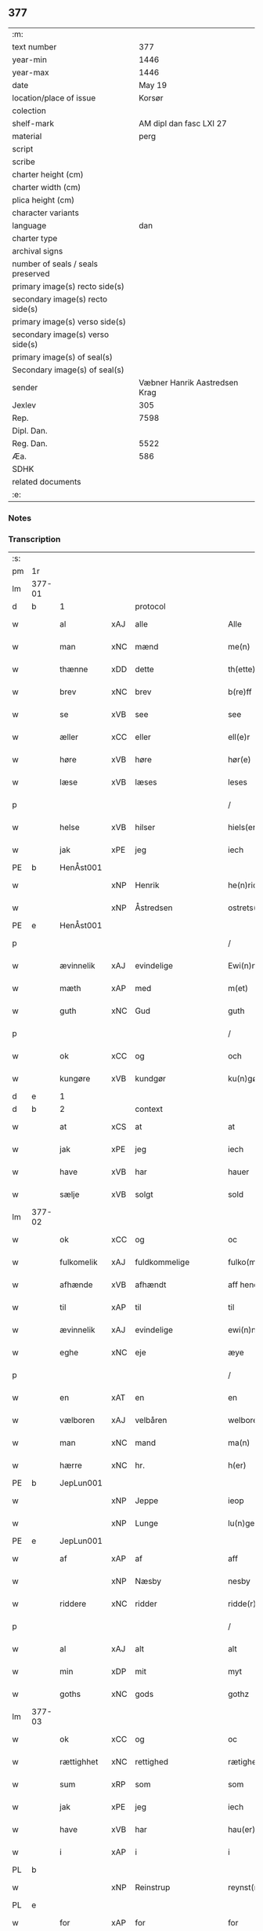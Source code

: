 ** 377

| :m:                               |                               |
| text number                       |                           377 |
| year-min                          |                          1446 |
| year-max                          |                          1446 |
| date                              |                        May 19 |
| location/place of issue           |                        Korsør |
| colection                         |                               |
| shelf-mark                        |       AM dipl dan fasc LXI 27 |
| material                          |                          perg |
| script                            |                               |
| scribe                            |                               |
| charter height (cm)               |                               |
| charter width (cm)                |                               |
| plica height (cm)                 |                               |
| character variants                |                               |
| language                          |                           dan |
| charter type                      |                               |
| archival signs                    |                               |
| number of seals / seals preserved |                               |
| primary image(s) recto side(s)    |                               |
| secondary image(s) recto side(s)  |                               |
| primary image(s) verso side(s)    |                               |
| secondary image(s) verso side(s)  |                               |
| primary image(s) of seal(s)       |                               |
| Secondary image(s) of seal(s)     |                               |
| sender                            | Væbner Hanrik Aastredsen Krag |
| Jexlev                            |                           305 |
| Rep.                              |                          7598 |
| Dipl. Dan.                        |                               |
| Reg. Dan.                         |                          5522 |
| Æa.                               |                           586 |
| SDHK                              |                               |
| related documents                 |                               |
| :e:                               |                               |

*** Notes


*** Transcription
| :s: |        |             |     |               |        |                 |              |   |   |   |               |     |   |   |    |                 |
| pm  | 1r     |             |     |               |        |                 |              |   |   |   |               |     |   |   |    |                 |
| lm  | 377-01 |             |     |               |        |                 |              |   |   |   |               |     |   |   |    |                 |
| d   | b      | 1           |     | protocol      |        |                 |              |   |   |   |               |     |   |   |    |                 |
| w   |        | al          | xAJ | alle          |        | Alle            | Alle         |   |   |   |               | dan |   |   |    |          377-01 |
| w   |        | man         | xNC | mænd          |        | me(n)           | me̅           |   |   |   |               | dan |   |   |    |          377-01 |
| w   |        | thænne      | xDD | dette         |        | th(ette)        | thꝫͤ          |   |   |   |               | dan |   |   |    |          377-01 |
| w   |        | brev        | xNC | brev          |        | b(re)ff         | bff         |   |   |   |               | dan |   |   |    |          377-01 |
| w   |        | se          | xVB | see            |        | see             | ſee          |   |   |   |               | dan |   |   |    |          377-01 |
| w   |        | æller       | xCC | eller         |        | ell(e)r         | el̅lꝛ         |   |   |   |               | dan |   |   |    |          377-01 |
| w   |        | høre        | xVB | høre          |        | hør(e)          | hør         |   |   |   |               | dan |   |   |    |          377-01 |
| w   |        | læse        | xVB | læses         |        | leses           | leſe        |   |   |   |               | dan |   |   |    |          377-01 |
| p   |        |             |     |               |        | /               | /            |   |   |   |               | dan |   |   |    |          377-01 |
| w   |        | helse       | xVB | hilser        |        | hiels(er)       | hıel        |   |   |   |               | dan |   |   |    |          377-01 |
| w   |        | jak         | xPE | jeg           |        | iech            | ıech         |   |   |   |               | dan |   |   |    |          377-01 |
| PE  | b      | HenÅst001   |     |               |        |                 |              |   |   |   |               |     |   |   |    |                 |
| w   |        |             | xNP | Henrik        |        | he(n)ric        | he̅rıc        |   |   |   |               | dan |   |   |    |          377-01 |
| w   |        |             | xNP | Åstredsen     |        | ostrets(øn)     | oſtret      |   |   |   |               | dan |   |   |    |          377-01 |
| PE  | e      | HenÅst001   |     |               |        |                 |              |   |   |   |               |     |   |   |    |                 |
| p   |        |             |     |               |        | /               | /            |   |   |   |               | dan |   |   |    |          377-01 |
| w   |        | ævinnelik   | xAJ | evindelige    |        | Ewi(n)nelighe   | Ewı̅nelıghe   |   |   |   |               | dan |   |   |    |          377-01 |
| w   |        | mæth        | xAP | med           |        | m(et)           | mꝫ           |   |   |   |               | dan |   |   |    |          377-01 |
| w   |        | guth        | xNC | Gud           |        | guth            | guth         |   |   |   |               | dan |   |   |    |          377-01 |
| p   |        |             |     |               |        | /               | /            |   |   |   |               | dan |   |   |    |          377-01 |
| w   |        | ok          | xCC | og            |        | och             | och          |   |   |   |               | dan |   |   |    |          377-01 |
| w   |        | kungøre     | xVB | kundgør       |        | ku(n)gør        | ku̅gøꝛ        |   |   |   |               | dan |   |   |    |          377-01 |
| d   | e      | 1           |     |               |        |                 |              |   |   |   |               |     |   |   |    |                 |
| d   | b      | 2           |     | context       |        |                 |              |   |   |   |               |     |   |   |    |                 |
| w   |        | at          | xCS | at            |        | at              | at           |   |   |   |               | dan |   |   |    |          377-01 |
| w   |        | jak         | xPE | jeg           |        | iech            | ıech         |   |   |   |               | dan |   |   |    |          377-01 |
| w   |        | have        | xVB | har           |        | hauer           | haueꝛ        |   |   |   |               | dan |   |   |    |          377-01 |
| w   |        | sælje       | xVB | solgt         |        | sold            | ſold         |   |   |   |               | dan |   |   |    |          377-01 |
| lm  | 377-02 |             |     |               |        |                 |              |   |   |   |               |     |   |   |    |                 |
| w   |        | ok          | xCC | og            |        | oc              | oc           |   |   |   |               | dan |   |   |    |          377-02 |
| w   |        | fulkomelik  | xAJ | fuldkommelige |        | fulko(m)melighe | fulko̅melıghe |   |   |   |               | dan |   |   |    |          377-02 |
| w   |        | afhænde     | xVB | afhændt       |        | aff hend        | aff hend     |   |   |   |               | dan |   |   |    |          377-02 |
| w   |        | til         | xAP | til           |        | til             | til          |   |   |   |               | dan |   |   |    |          377-02 |
| w   |        | ævinnelik   | xAJ | evindelige    |        | ewi(n)nelighe   | ewi̅nelıghe   |   |   |   |               | dan |   |   |    |          377-02 |
| w   |        | eghe        | xNC | eje           |        | æye             | æye          |   |   |   |               | dan |   |   |    |          377-02 |
| p   |        |             |     |               |        | /               | /            |   |   |   |               | dan |   |   |    |          377-02 |
| w   |        | en          | xAT | en            |        | en              | e           |   |   |   |               | dan |   |   |    |          377-02 |
| w   |        | vælboren    | xAJ | velbåren      |        | welboren        | welbore     |   |   |   |               | dan |   |   |    |          377-02 |
| w   |        | man         | xNC | mand          |        | ma(n)           | ma̅           |   |   |   |               | dan |   |   |    |          377-02 |
| w   |        | hærre       | xNC | hr.            |        | h(er)           | h̅            |   |   |   |               | dan |   |   |    |          377-02 |
| PE  | b      | JepLun001   |     |               |        |                 |              |   |   |   |               |     |   |   |    |                 |
| w   |        |             | xNP | Jeppe         |        | ieop            | ıeop         |   |   |   |               | dan |   |   |    |          377-02 |
| w   |        |             | xNP | Lunge         |        | lu(n)ge         | lu̅ge         |   |   |   |               | dan |   |   |    |          377-02 |
| PE  | e      | JepLun001   |     |               |        |                 |              |   |   |   |               |     |   |   |    |                 |
| w   |        | af          | xAP | af            |        | aff             | aff          |   |   |   |               | dan |   |   |    |          377-02 |
| w   |        |             | xNP | Næsby         |        | nesby           | neſby        |   |   |   |               | dan |   |   |    |          377-02 |
| w   |        | riddere     | xNC | ridder        |        | ridde(r)        | rídde       |   |   |   |               | dan |   |   |    |          377-02 |
| p   |        |             |     |               |        | /               | /            |   |   |   |               | dan |   |   |    |          377-02 |
| w   |        | al          | xAJ | alt           |        | alt             | alt          |   |   |   |               | dan |   |   |    |          377-02 |
| w   |        | min         | xDP | mit           |        | myt             | myt          |   |   |   |               | dan |   |   |    |          377-02 |
| w   |        | goths       | xNC | gods          |        | gothz           | gothz        |   |   |   |               | dan |   |   |    |          377-02 |
| lm  | 377-03 |             |     |               |        |                 |              |   |   |   |               |     |   |   |    |                 |
| w   |        | ok          | xCC | og            |        | oc              | oc           |   |   |   |               | dan |   |   |    |          377-03 |
| w   |        | rættighhet  | xNC | rettighed     |        | rætighet        | rætıghet     |   |   |   |               | dan |   |   |    |          377-03 |
| w   |        | sum         | xRP | som           |        | som             | ſo          |   |   |   |               | dan |   |   |    |          377-03 |
| w   |        | jak         | xPE | jeg           |        | iech            | ıech         |   |   |   |               | dan |   |   |    |          377-03 |
| w   |        | have        | xVB | har           |        | hau(er)         | hau         |   |   |   |               | dan |   |   |    |          377-03 |
| w   |        | i           | xAP | i             |        | i               | ı            |   |   |   |               | dan |   |   |    |          377-03 |
| PL  | b      |             |     |               |        |                 |              |   |   |   |               |     |   |   |    |                 |
| w   |        |             | xNP | Reinstrup     |        | reynst(ro)p     | reynſtͦp      |   |   |   |               | dan |   |   |    |          377-03 |
| PL  | e      |             |     |               |        |                 |              |   |   |   |               |     |   |   |    |                 |
| w   |        | for         | xAP | for           |        | for             | foꝛ          |   |   |   |               | dan |   |   |    |          377-03 |
| w   |        | fjugherten  | xNA | fjorten       |        | fyorten         | fyoꝛte      |   |   |   |               | dan |   |   |    |          377-03 |
| w   |        | løthigh     | xAJ | lødig         | løtigh | løtigh          | løtıghmᷓ¡ꝛ!   |   |   |   | ꝛ should be k | dan |   |   | =  |          377-03 |
| w   |        | mark        | xNC | mark          | marr   | m(ar)¡r!        | mᷓ¡ꝛ!         |   |   |   |               | dan |   |   | == |          377-03 |
| w   |        | mæth        | xAP | med           |        | m(et)           | mꝫ           |   |   |   |               | dan |   |   |    |          377-03 |
| w   |        | al          | xAJ | alle          |        | alle            | alle         |   |   |   |               | dan |   |   |    |          377-03 |
| w   |        | thæn        | xPE | deres         |        | ther(is)        | therꝭ        |   |   |   |               | dan |   |   |    |          377-03 |
| w   |        | tilligjelse | xNC | tilliggelse   |        | telligelse      | tellıgelſe   |   |   |   |               | dan |   |   |    |          377-03 |
| w   |        | sum         | xRP | som           |        | som             | ſo          |   |   |   |               | dan |   |   |    |          377-03 |
| w   |        | thæn        | xAT | det           |        | th(et)          | thꝫ          |   |   |   |               | dan |   |   |    |          377-03 |
| w   |        | anner       | xDD | andet         |        | a(n)net         | a̅net         |   |   |   |               | dan |   |   |    |          377-03 |
| w   |        | brev        | xNC | brev          |        | b(re)ff         | bff         |   |   |   |               | dan |   |   |    |          377-03 |
| w   |        | utvise      | xVB | udviser       |        | vtuis(er)       | vtui        |   |   |   |               | dan |   |   |    |          377-03 |
| w   |        | sum         | xRP | som           |        | som             | ſo          |   |   |   |               | dan |   |   |    |          377-03 |
| lm  | 377-04 |             |     |               |        |                 |              |   |   |   |               |     |   |   |    |                 |
| w   |        | thær        | xAV | der           |        | th(e)r          | thꝝ          |   |   |   |               | dan |   |   |    |          377-04 |
| w   |        | upa         | xAV | på            |        | pa              | pa           |   |   |   |               | dan |   |   |    |          377-04 |
| w   |        | give        | xVB | givet         |        | giu(et)         | gíuꝫ         |   |   |   |               | dan |   |   |    |          377-04 |
| w   |        | være        | xVB | er            |        | ær              | æꝛ           |   |   |   |               | dan |   |   |    |          377-04 |
| p   |        |             |     |               |        | /               | /            |   |   |   |               | dan |   |   |    |          377-04 |
| w   |        | ok          | xCC | og            |        | oc              | oc           |   |   |   |               | dan |   |   |    |          377-04 |
| w   |        | kænne       | xVB | kendes        |        | kie(n)nes       | kie̅ne       |   |   |   |               | dan |   |   |    |          377-04 |
| w   |        | jak         | xPE | jeg           |        | iech            | ıech         |   |   |   |               | dan |   |   |    |          377-04 |
| w   |        | jak         | xPE | mig           |        | myk             | myk          |   |   |   |               | dan |   |   |    |          377-04 |
| w   |        | thæn        | xAT | de            |        | the             | the          |   |   |   |               | dan |   |   |    |          377-04 |
| w   |        | fjugherten  | xNA | fjorten       |        | fyorten         | fyoꝛten      |   |   |   |               | dan |   |   |    |          377-04 |
| w   |        | løthigh     | xAJ | lødig         | løtigh | løtigh          | løtıgh       |   |   |   |               | dan |   |   | =  |          377-04 |
| w   |        | mark        | xNC | mark          | mark   | m(ar)k          | mᷓk           |   |   |   |               | dan |   |   | == |          377-04 |
| w   |        | up          | xAP | op            |        | vp              | vp           |   |   |   |               | dan |   |   |    |          377-04 |
| w   |        | at          | xIM | at            |        | at              | at           |   |   |   |               | dan |   |   |    |          377-04 |
| w   |        | have        | xVB | have          |        | haue            | haue         |   |   |   |               | dan |   |   |    |          377-04 |
| w   |        | bære        | xVB | båret         |        | bareth          | bareth       |   |   |   |               | dan |   |   |    |          377-04 |
| w   |        | af          | xAP | af            |        | aff             | aff          |   |   |   |               | dan |   |   |    |          377-04 |
| w   |        | fornævnd    | xAJ | fornævnte     |        | for(nefnde)     | foꝛͩͤ          |   |   |   |               | dan |   |   |    |          377-04 |
| w   |        | hærre       | xNC | hr.            |        | h(er)           | h̅            |   |   |   |               | dan |   |   |    |          377-04 |
| PE  | b      | JepLun001   |     |               |        |                 |              |   |   |   |               |     |   |   |    |                 |
| w   |        |             | xNP | Jeppe         |        | ieop            | ıeop         |   |   |   |               | dan |   |   |    |          377-04 |
| w   |        |             | xNP | Lunge         |        | lu(n)ge         | lu̅ge         |   |   |   |               | dan |   |   |    |          377-04 |
| PE  | e      | JepLun001   |     |               |        |                 |              |   |   |   |               |     |   |   |    |                 |
| w   |        | æfter       | xAP | efter         |        | efter           | efteꝛ        |   |   |   |               | dan |   |   |    |          377-04 |
| lm  | 377-05 |             |     |               |        |                 |              |   |   |   |               |     |   |   |    |                 |
| w   |        | min         | xDP | mine          |        | myne            | myne         |   |   |   |               | dan |   |   |    |          377-05 |
| w   |        | nøghe       | xNC | nøje          |        | nøwe            | nøwe         |   |   |   |               | dan |   |   |    |          377-05 |
| w   |        | ske         | xVB | skede         |        | Skethe          | Skethe       |   |   |   |               | dan |   |   |    |          377-05 |
| w   |        | thæn        | xPE | det           |        | th(et)          | thꝫ          |   |   |   |               | dan |   |   |    |          377-05 |
| w   |        | ok          | xAV | og            |        | oc              | oc           |   |   |   |               | dan |   |   |    |          377-05 |
| w   |        | sva         | xAV | så            |        | swa             | ſwa          |   |   |   |               | dan |   |   |    |          377-05 |
| p   |        |             |     |               |        | /               | /            |   |   |   |               | dan |   |   |    |          377-05 |
| w   |        | thæn        | xPE | det           |        | th(et)          | thꝫ          |   |   |   |               | dan |   |   |    |          377-05 |
| w   |        | guth        | xNC | Gud           |        | guth            | guth         |   |   |   |               | dan |   |   |    |          377-05 |
| w   |        | forbjuthe   | xVB | forbyde       |        | forbiwthe       | foꝛbıwthe    |   |   |   |               | dan |   |   |    |          377-05 |
| p   |        |             |     |               |        | /               | /            |   |   |   |               | dan |   |   |    |          377-05 |
| w   |        | at          | xCS | at            |        | at              | at           |   |   |   |               | dan |   |   |    |          377-05 |
| w   |        | thæn        | xAT | det           |        | the             | the          |   |   |   |               | dan |   |   |    |          377-05 |
| w   |        | same        | xAJ | samme         |        | same            | ſame         |   |   |   |               | dan |   |   |    |          377-05 |
| w   |        | goths       | xNC | gods          |        | gothz           | gothz        |   |   |   |               | dan |   |   |    |          377-05 |
| w   |        | varthe      | xVB | vorde         |        | worthe          | woꝛthe       |   |   |   |               | dan |   |   |    |          377-05 |
| w   |        | fornævnd    | xAJ | fornævnte     |        | for(nefnde)     | foꝛͩͤ          |   |   |   |               | dan |   |   |    |          377-05 |
| w   |        | hærre       | xNC | hr.            |        | h(er)           | h̅            |   |   |   |               | dan |   |   |    |          377-05 |
| PE  | b      | JepLun001   |     |               |        |                 |              |   |   |   |               |     |   |   |    |                 |
| w   |        |             | xNP | Jeppe         |        | ieop            | ıeop         |   |   |   |               | dan |   |   |    |          377-05 |
| w   |        |             | xNP | Lunge         |        | lu(n)ge         | lu̅ge         |   |   |   |               | dan |   |   |    |          377-05 |
| PE  | e      | JepLun001   |     |               |        |                 |              |   |   |   |               |     |   |   |    |                 |
| w   |        | æller       | xCC | eller         |        | æll(e)r         | æl̅lꝛ         |   |   |   |               | dan |   |   |    |          377-05 |
| w   |        | han         | xPE | hans          |        | hans            | han         |   |   |   |               | dan |   |   |    |          377-05 |
| lm  | 377-06 |             |     |               |        |                 |              |   |   |   |               |     |   |   |    |                 |
| w   |        | arving      | xNC | arvinge       |        | arui(n)ge       | aꝛuı̅ge       |   |   |   |               | dan |   |   |    |          377-06 |
| w   |        | afdele      | xVB | afdelte       |        | aff deelde      | aff deelde   |   |   |   |               | dan |   |   |    |          377-06 |
| w   |        | for         | xAP | for           |        | for             | foꝛ          |   |   |   |               | dan |   |   |    |          377-06 |
| w   |        | min         | xDP | mine          |        | myne            | myne         |   |   |   |               | dan |   |   |    |          377-06 |
| w   |        | æller       | xCC | eller         |        | æll(e)r         | æl̅lꝛ         |   |   |   |               | dan |   |   |    |          377-06 |
| w   |        | min         | xDP | mine          |        | myne            | myne         |   |   |   |               | dan |   |   |    |          377-06 |
| w   |        | arving      | xNC | arvingers     |        | arui(n)g(is)    | aꝛu̅ıgꝭ       |   |   |   |               | dan |   |   |    |          377-06 |
| w   |        | hemel       | xAJ | hjemmel       |        | hiemel          | hıemel       |   |   |   |               | dan |   |   |    |          377-06 |
| w   |        | skyld       | xNC | skyld         |        | skyld           | ſkyld        |   |   |   |               | dan |   |   |    |          377-06 |
| p   |        |             |     |               |        | /               | /            |   |   |   |               | dan |   |   |    |          377-06 |
| w   |        | tha         | xAV | da            |        | tha             | tha          |   |   |   |               | dan |   |   |    |          377-06 |
| w   |        | tilbinde    | xVB | tilbinder     |        | tilbind(er)     | tılbind     |   |   |   |               | dan |   |   |    |          377-06 |
| w   |        | jak         | xPE | jeg           |        | iech            | ıech         |   |   |   |               | dan |   |   |    |          377-06 |
| w   |        | jak         | xPE | mig           |        | myk             | myk          |   |   |   |               | dan |   |   |    |          377-06 |
| w   |        | ok          | xCC | og            |        | oc              | oc           |   |   |   |               | dan |   |   |    |          377-06 |
| w   |        | min         | xDP | mine          |        | myne            | myne         |   |   |   |               | dan |   |   |    |          377-06 |
| w   |        | arving      | xNC | arvinge       |        | arui(n)ge       | aꝛuı̅ge       |   |   |   |               | dan |   |   |    |          377-06 |
| p   |        |             |     |               |        | /               | /            |   |   |   |               | dan |   |   |    |          377-06 |
| w   |        | at          | xIM | at            |        | at              | at           |   |   |   |               | dan |   |   |    |          377-06 |
| w   |        | betale      | xVB | betale        | betale | beta¦le         | beta¦le      |   |   |   |               | dan |   |   |    | 377-06---377-07 |
| w   |        | fornævnd    | xAJ | fornævnte     |        | for(nefnde)     | foꝛͩͤ          |   |   |   |               | dan |   |   |    |          377-07 |
| w   |        | hærre       | xNC | hr.            |        | h(er)           | h̅            |   |   |   |               | dan |   |   |    |          377-07 |
| PE  | b      | JepLun001   |     |               |        |                 |              |   |   |   |               |     |   |   |    |                 |
| w   |        |             | xNP | Jeppe         |        | ieop            | ıeop         |   |   |   |               | dan |   |   |    |          377-07 |
| PE  | e      | JepLun001   |     |               |        |                 |              |   |   |   |               |     |   |   |    |                 |
| w   |        | æller       | xCC | eller         |        | æll(e)r         | æl̅lꝛ         |   |   |   |               | dan |   |   |    |          377-07 |
| w   |        | han         | xPE | hans          |        | ha(n)s          | ha̅          |   |   |   |               | dan |   |   |    |          377-07 |
| w   |        | arving      | xNC | arvinge       |        | arui(n)ge       | aꝛuı̅ge       |   |   |   |               | dan |   |   |    |          377-07 |
| w   |        | thæn        | xAT | de            |        | the             | the          |   |   |   |               | dan |   |   |    |          377-07 |
| w   |        | fornævnd    | xAJ | fornævnte     |        | for(nefnde)     | foꝛͩͤ          |   |   |   |               | dan |   |   |    |          377-07 |
| w   |        | fjugherten  | xNA | fjorten       |        | fiorthen        | fıoꝛthe     |   |   |   |               | dan |   |   |    |          377-07 |
| w   |        | løthigh     | xAJ | lødig         | løtigh | løtigh          | løtıgh       |   |   |   |               | dan |   |   | =  |          377-07 |
| w   |        | mark        | xNC | mark          | mzrk   | m(ar)k          | mᷓk           |   |   |   |               | dan |   |   | == |          377-07 |
| w   |        | gen         | xAP | igen          |        | igen            | ıge         |   |   |   |               | dan |   |   |    |          377-07 |
| p   |        |             |     |               |        | /               | /            |   |   |   |               | dan |   |   |    |          377-07 |
| w   |        | i           | xAP | i             |        | i               | ı            |   |   |   |               | dan |   |   |    |          377-07 |
| w   |        | svadan      | xAJ | sådanne       |        | swa dane        | ſwa dane     |   |   |   |               | dan |   |   |    |          377-07 |
| w   |        | pænning     | xNC | penninge      |        | pen(n)ighe      | pen̅ıghe      |   |   |   |               | dan |   |   |    |          377-07 |
| w   |        | sum         | xRP | som           |        | som             | ſo          |   |   |   |               | dan |   |   |    |          377-07 |
| w   |        | tha         | xAV | da            |        | tha             | tha          |   |   |   |               | dan |   |   |    |          377-07 |
| w   |        | være        | xVB | er            |        | ære             | ære          |   |   |   |               | dan |   |   |    |          377-07 |
| w   |        | gæv         | xAJ | gæve          |        | gewe            | gewe         |   |   |   |               | dan |   |   |    |          377-07 |
| lm  | 377-08 |             |     |               |        |                 |              |   |   |   |               |     |   |   |    |                 |
| w   |        | ok          | xCC | og            |        | oc              | oc           |   |   |   |               | dan |   |   |    |          377-08 |
| w   |        | gænge       | xAJ | gænge         |        | genge           | genge        |   |   |   |               | dan |   |   |    |          377-08 |
| w   |        | i           | xAP | i             |        | i               | ı            |   |   |   |               | dan |   |   |    |          377-08 |
| PL  | b      |             |     |               |        |                 |              |   |   |   |               |     |   |   |    |                 |
| w   |        |             | xNP | Sjælland      |        | syelend         | ſyelend      |   |   |   |               | dan |   |   |    |          377-08 |
| PL  | e      |             |     |               |        |                 |              |   |   |   |               |     |   |   |    |                 |
| p   |        |             |     |               |        | /               | /            |   |   |   |               | dan |   |   |    |          377-08 |
| w   |        | uten        | xAP | uden          |        | vden            | vde         |   |   |   |               | dan |   |   |    |          377-08 |
| w   |        | al          | xAJ | alle          |        | alle            | alle         |   |   |   |               | dan |   |   |    |          377-08 |
| w   |        | hjalperethe | xNC | hjælperede    |        | hielperæthe     | hıelperæthe  |   |   |   |               | dan |   |   |    |          377-08 |
| p   |        |             |     |               |        | /               | /            |   |   |   |               | dan |   |   |    |          377-08 |
| d   | e      | 2           |     |               |        |                 |              |   |   |   |               |     |   |   |    |                 |
| d   | b      | 3           |     | eschatocol    |        |                 |              |   |   |   |               |     |   |   |    |                 |
| w   |        | til         | xAP | til           |        | til             | til          |   |   |   |               | dan |   |   |    |          377-08 |
| w   |        | mere        | xAJ | mere          |        | mer(e)          | mer         |   |   |   |               | dan |   |   |    |          377-08 |
| w   |        | bevisning   | xNC | bevisning     |        | bewisni(n)gh    | bewíſn̅ıgh    |   |   |   |               | dan |   |   |    |          377-08 |
| w   |        | ok          | xCC | og            |        | oc              | oc           |   |   |   |               | dan |   |   |    |          377-08 |
| w   |        | stor        | xAJ | større        |        | større          | ſtøꝛre       |   |   |   |               | dan |   |   |    |          377-08 |
| w   |        | forvarelse  | xNC | forvarelse    |        | forwarelse      | foꝛwarelſe   |   |   |   |               | dan |   |   |    |          377-08 |
| w   |        | have        | xVB | har           |        | hau(er)         | hau         |   |   |   |               | dan |   |   |    |          377-08 |
| w   |        | jak         | xPE | jeg           |        | iech            | ıech         |   |   |   |               | dan |   |   |    |          377-08 |
| w   |        | bithje      | xVB | bedt          |        | beth(et)        | bethꝫ        |   |   |   |               | dan |   |   |    |          377-08 |
| w   |        | goth        | xAJ | gode          |        | gothe           | gothe        |   |   |   |               | dan |   |   |    |          377-08 |
| w   |        | man         | xNC | mænd          |        | me(n)           | me̅           |   |   |   |               | dan |   |   |    |          377-08 |
| lm  | 377-09 |             |     |               |        |                 |              |   |   |   |               |     |   |   |    |                 |
| w   |        | ok          | xCC | og            |        | oc              | oc           |   |   |   |               | dan |   |   |    |          377-09 |
| w   |        | vælboren    | xAJ | velbårne      |        | welborne        | welboꝛne     |   |   |   |               | dan |   |   |    |          377-09 |
| w   |        | hængje      | xVB | hænge         |        | henge           | henge        |   |   |   |               | dan |   |   |    |          377-09 |
| w   |        | thæn        | xPE | deres         |        | ther(is)        | therꝭ        |   |   |   |               | dan |   |   |    |          377-09 |
| w   |        | insighle    | xNC | indsegl       |        | incigle         | ıncigle      |   |   |   |               | dan |   |   |    |          377-09 |
| w   |        | for         | xAP | for           |        | for             | foꝛ          |   |   |   |               | dan |   |   |    |          377-09 |
| w   |        | thænne      | xDD | dette         |        | th(ette)        | thꝫͤ          |   |   |   |               | dan |   |   |    |          377-09 |
| w   |        | brev        | xNC | brev          |        | b(re)ff         | bff         |   |   |   |               | dan |   |   |    |          377-09 |
| w   |        | mæth        | xAP | med           |        | m(et)           | mꝫ           |   |   |   |               | dan |   |   |    |          377-09 |
| w   |        | min         | xDP | mit           |        | myth            | myth         |   |   |   |               | dan |   |   |    |          377-09 |
| w   |        | insighle    | xNC | indsegl       |        | incigle         | incigle      |   |   |   |               | dan |   |   |    |          377-09 |
| w   |        | sva         | xAV | så            |        | so              | ſo           |   |   |   |               | dan |   |   |    |          377-09 |
| w   |        | sum         | xRP | som           |        | som             | ſo          |   |   |   |               | dan |   |   |    |          377-09 |
| w   |        | være        | xVB | ere           |        | ær(e)           | ær          |   |   |   |               | dan |   |   |    |          377-09 |
| PE  | b      | OveLun001   |     |               |        |                 |              |   |   |   |               |     |   |   |    |                 |
| w   |        |             | xNP | Ove           |        | Awe             | Awe          |   |   |   |               | dan |   |   |    |          377-09 |
| w   |        |             | xNP | Lunge         |        | lu(n)ge         | lu̅ge         |   |   |   |               | dan |   |   |    |          377-09 |
| PE  | e      | OveLun001   |     |               |        |                 |              |   |   |   |               |     |   |   |    |                 |
| p   |        |             |     |               |        | /               | /            |   |   |   |               | dan |   |   |    |          377-09 |
| PE  | b      | PouBil002   |     |               |        |                 |              |   |   |   |               |     |   |   |    |                 |
| w   |        |             | xNP | Poul          |        | powel           | powel        |   |   |   |               | dan |   |   |    |          377-09 |
| w   |        |             | xNP | Bille         |        | bille           | bılle        |   |   |   |               | dan |   |   |    |          377-09 |
| PE  | e      | PouBil002   |     |               |        |                 |              |   |   |   |               |     |   |   |    |                 |
| p   |        |             |     |               |        | /               | /            |   |   |   |               | dan |   |   |    |          377-09 |
| PE  | b      | AndJen004   |     |               |        |                 |              |   |   |   |               |     |   |   |    |                 |
| w   |        |             | xNP | Anders        |        | anders          | ander       |   |   |   |               | dan |   |   |    |          377-09 |
| lm  | 377-10 |             |     |               |        |                 |              |   |   |   |               |     |   |   |    |                 |
| w   |        |             | xNP | Jensen        |        | ie(n)ss(øn)     | ıe̅ſ         |   |   |   |               | dan |   |   |    |          377-10 |
| PE  | e      | AndJen004   |     |               |        |                 |              |   |   |   |               |     |   |   |    |                 |
| p   |        |             |     |               |        | /               | /            |   |   |   |               | dan |   |   |    |          377-10 |
| PE  | b      | AndLun001   |     |               |        |                 |              |   |   |   |               |     |   |   |    |                 |
| w   |        |             | xNP | Anders        |        | and(er)s        | and        |   |   |   |               | dan |   |   |    |          377-10 |
| w   |        |             | xNP | Lunge         |        | lu(n)ge         | lu̅ge         |   |   |   |               | dan |   |   |    |          377-10 |
| PE  | e      | AndLun001   |     |               |        |                 |              |   |   |   |               |     |   |   |    |                 |
| p   |        |             |     |               |        | /               | /            |   |   |   |               | dan |   |   |    |          377-10 |
| w   |        | ok          | xCC | og            |        | oc              | oc           |   |   |   |               | dan |   |   |    |          377-10 |
| PE  | b      | PedGal001   |     |               |        |                 |              |   |   |   |               |     |   |   |    |                 |
| w   |        |             | xNP | Peter         |        | peth(e)r        | pethꝝ        |   |   |   |               | dan |   |   |    |          377-10 |
| w   |        |             | xNP | Galen         |        | galen           | gale        |   |   |   |               | dan |   |   |    |          377-10 |
| PE  | e      | PedGal001   |     |               |        |                 |              |   |   |   |               |     |   |   |    |                 |
| w   |        |             | lat |               |        | Dat(um)         | Datͫ          |   |   |   |               | lat |   |   |    |          377-10 |
| PL  | b      |             |     |               |        |                 |              |   |   |   |               |     |   |   |    |                 |
| w   |        |             | lat |               |        | korsør          | koꝛſøꝛ       |   |   |   |               | dan |   |   |    |          377-10 |
| PL  | e      |             |     |               |        |                 |              |   |   |   |               |     |   |   |    |                 |
| w   |        |             | lat |               |        | a(n)no          | a̅no          |   |   |   |               | lat |   |   |    |          377-10 |
| w   |        |             | lat |               |        | d(omi)nj        | dnȷ̅          |   |   |   |               | lat |   |   |    |          377-10 |
| n   |        |             | lat |               |        | m°              | °           |   |   |   |               | lat |   |   |    |          377-10 |
| n   |        |             | lat |               |        | cd°             | cd°          |   |   |   |               | lat |   |   |    |          377-10 |
| n   |        |             | lat |               |        | xl              | xl           |   |   |   |               | lat |   |   |    |          377-10 |
| w   |        |             | lat |               |        | sex(to)         | ſexͦ          |   |   |   |               | lat |   |   |    |          377-10 |
| w   |        |             | lat |               |        | fe(ria)         | feͣ           |   |   |   |               | lat |   |   |    |          377-10 |
| w   |        |             | lat |               |        | qui(n)ta        | qu̅ıta        |   |   |   |               | lat |   |   |    |          377-10 |
| w   |        |             | lat |               |        | p(ost)          | p           |   |   |   |               | lat |   |   |    |          377-10 |
| w   |        |             | lat |               |        | Do(mini)ca(m)   | Docaꝫ        |   |   |   |               | lat |   |   |    |          377-10 |
| w   |        |             | lat |               |        | qua             | qua          |   |   |   |               | lat |   |   |    |          377-10 |
| w   |        |             | lat |               |        | ca(n)ta(tur)    | ca̅ta        |   |   |   |               | lat |   |   |    |          377-10 |
| w   |        |             | lat |               |        | Cantate         | Cantate      |   |   |   |               | lat |   |   |    |          377-10 |
| d   | e      | 3           |     |               |        |                 |              |   |   |   |               |     |   |   |    |                 |
| :e: |        |             |     |               |        |                 |              |   |   |   |               |     |   |   |    |                 |